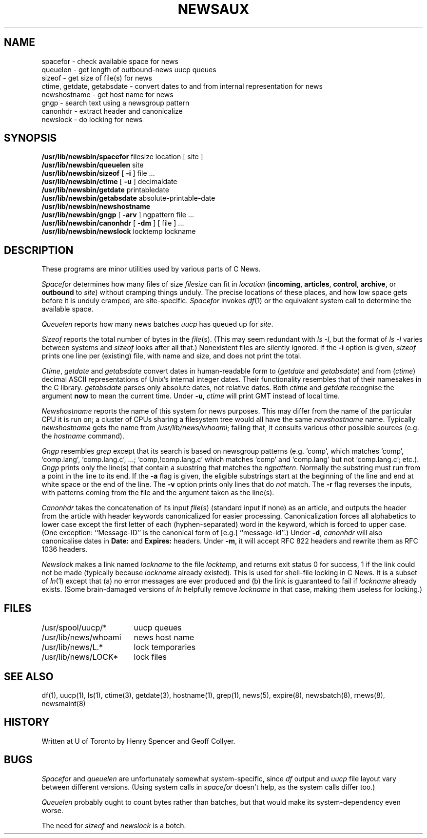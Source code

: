 .\" =()<.ds a @<NEWSARTS>@>()=
.ds a /usr/spool/news
.\" =()<.ds b @<NEWSBIN>@>()=
.ds b /usr/lib/newsbin
.\" =()<.ds c @<NEWSCTL>@>()=
.ds c /usr/lib/news
.\" =()<.ds m @<NEWSMASTER>@>()=
.ds m usenet
.TH NEWSAUX 8 "13 April 1992"
.BY "C News"
.SH NAME
spacefor \- check available space for news
.br
queuelen \- get length of outbound-news uucp queues
.br
sizeof \- get size of file(s) for news
.br
ctime, getdate, getabsdate \- convert dates to and from internal representation for news
.br
newshostname \- get host name for news
.br
gngp \- search text using a newsgroup pattern
.br
canonhdr \- extract header and canonicalize
.br
newslock \- do locking for news
.SH SYNOPSIS
.B \*b/spacefor
filesize location [ site ]
.br
.B \*b/queuelen
site
.br
.B \*b/sizeof
[
.B \-i
]
file ...
.br
.B \*b/ctime
[
.B \-u
]
decimaldate
.br
.B \*b/getdate
printabledate
.br
.B \*b/getabsdate
absolute-printable-date
.br
.B \*b/newshostname
.br
.B \*b/gngp
[
.B \-arv
]
ngpattern file ...
.br
.B \*b/canonhdr
[
.B \-dm
]
[ file ] ...
.br
.B \*b/newslock
locktemp lockname
.SH DESCRIPTION
These programs are minor utilities used by various parts of C News.
.PP
.I Spacefor
determines how many files of size \fIfilesize\fR can fit in \fIlocation\fR
(\fBincoming\fR, \fBarticles\fR, \fBcontrol\fR, \fBarchive\fR,
or \fBoutbound\fR to \fIsite\fR)
without cramping things unduly.
The precise locations of these places, and how low space gets before
it is unduly cramped, are site-specific.
.I Spacefor
invokes \fIdf\fR(1) or the equivalent system call
to determine the available space.
.PP
.I Queuelen
reports how many news batches \fIuucp\fR has queued up for \fIsite\fR.
.PP
.I Sizeof
reports the total number of bytes in the \fIfile\fR(s).
(This may seem redundant with \fIls\ \-l\fR, but the format of \fIls\ \-l\fR
varies between systems and \fIsizeof\fR looks after all that.)
Nonexistent files are silently ignored.
If the
.B \-i
option is given,
.I sizeof
prints one line per (existing) file, with name and size,
and does not print the total.
.PP
.IR Ctime ,
.I getdate
and
.I getabsdate
convert dates in human-readable form
to
.RI ( getdate
and
.IR getabsdate )
and from (\fIctime\fR) decimal ASCII representations
of Unix's internal integer dates.
Their functionality resembles that of their namesakes in the C library.
.I getabsdate
parses only absolute dates,
not relative dates.
Both
.I ctime
and
.I getdate
recognise the argument
.B now
to mean the current time.
Under
.BR \-u ,
.I ctime
will print GMT instead of local time.
.PP
.I Newshostname
reports the name of this system for news purposes.
This may differ from the name of the particular CPU it is run on;
a cluster of CPUs sharing a filesystem tree would all have the same
\fInewshostname\fR name.
Typically \fInewshostname\fR gets the name from \fI\*c/whoami\fR;
failing that, it consults various other possible sources
(e.g. the \fIhostname\fR command).
.PP
.I Gngp
resembles \fIgrep\fR except that its search is based on newsgroup patterns
(e.g. `comp', which matches `comp', `comp.lang', `comp.lang.c', ...;
`comp,!comp.lang.c' which matches `comp' and `comp.lang' but not
`comp.lang.c'; etc.).
\fIGngp\fR prints only the line(s) that
contain a substring that matches the \fIngpattern\fR.
Normally the substring must run from a point in the line to its end.
If the
\fB\-a\fR
flag is given,
the eligible substrings start at the beginning of the
line and end at white space or the end of the line.
The
.B -v
option prints only lines that do
.I not
match.
The
\fB\-r\fR flag reverses the inputs, with patterns coming from
the file and the argument taken as the line(s).
.PP
.I Canonhdr
takes the concatenation of its input \fIfile\fR(s) (standard input if none)
as an article,
and outputs the header from the article with header keywords canonicalized
for easier processing.
Canonicalization forces all alphabetics to lower case except the first
letter of each (hyphen-separated) word in the keyword,
which is forced to upper case.
(One exception:
``Message-ID'' is the canonical form of [e.g.] ``message-id''.)
Under
.BR \-d ,
.I canonhdr
will also canonicalise dates in
.B Date:
and
.B Expires:
headers.
Under
.BR \-m ,
it will accept RFC 822 headers
and rewrite them as RFC 1036 headers.
.PP
.I Newslock
makes a link named \fIlockname\fR to the file \fIlocktemp\fR,
and returns exit status 0 for success, 1 if the link could not be made
(typically because \fIlockname\fR already existed).
This is used for shell-file locking in C News.
It is a subset of \fIln\fR(1) except that (a) no error messages are
ever produced and (b) the link is guaranteed to fail if \fIlockname\fR
already exists.
(Some brain-damaged versions of \fIln\fR helpfully remove \fIlockname\fR
in that case, making them useless for locking.)
.SH FILES
.ta 6c
.nf
/usr/spool/uucp/*	uucp queues
\*c/whoami	news host name
\*c/L.*	lock temporaries
\*c/LOCK*	lock files
.SH SEE ALSO
df(1), uucp(1), ls(1), ctime(3), getdate(3), hostname(1),
grep(1), news(5), expire(8), newsbatch(8), rnews(8), newsmaint(8)
.SH HISTORY
Written at U of Toronto by Henry Spencer and Geoff Collyer.
.SH BUGS
.I Spacefor
and
.I queuelen
are unfortunately somewhat system-specific, since \fIdf\fR output and
\fIuucp\fR file layout vary between different versions.
(Using system calls in
.I spacefor
doesn't help, as the system calls differ too.)
.PP
.I Queuelen
probably ought to count bytes rather than batches, but that would make
its system-dependency even worse.
.PP
The need for \fIsizeof\fR and \fInewslock\fR is a botch.

